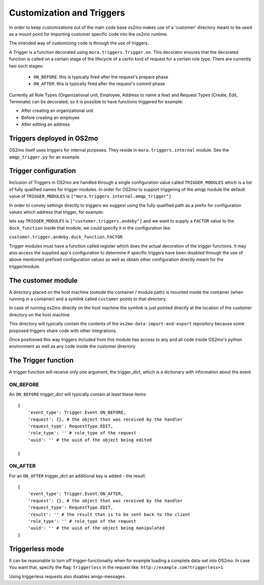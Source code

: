 Customization and Triggers
==========================

In order to keep customizations out of the main code base os2mo makes use of
a 'customer' directory meant to be used as a mount point for importing
customer specific code into the os2mo runtime.

The intended way of customizing code is through the use of triggers.

A Trigger is a function decorated using ``mora.triggers.Trigger.on``. This decorator ensures that the decorated function is called on a certain stage of the lifecycle of a certin kind of request for a certain role type. There are currently two such stages:

 * ``ON_BEFORE``: this is typically fired after the request's prepare phase
 * ``ON_AFTER``: this is typically fired after the request's commit phase

Currently all Role Types (Organizational unit, Employee, Address to name a few) and Request Types (Create, Edit, Terminate) can be decorated, so it is possible to have functions triggered for example:

* After creating an organizational unit
* Before creating an employee
* After editing an address


Triggers deployed in OS2mo
--------------------------

OS2mo itself uses triggers for internal purposes. They reside in ``mora.triggers.internal`` module. See the ``amqp_trigger.py`` for an example.


Trigger configuration
---------------------

Inclusion of Triggers in OS2mo are handled through a single configuration value called ``TRIGGER_MODULES`` which is a list of fully qualified names for trigger modules. In order for OS2mo to support triggering of the amqp module the default value of ``TRIGGER_MODULES`` is ``["mora.triggers.internal.amqp_trigger"]``

In order to convey settings directly to triggers we suggest using the fully qualified path as a prefix for configuration values which address that trigger, for example:

lets say ``TRIGGER_MODULES`` is ``["customer.triggers.andeby"]`` and we want to supply a ``FACTOR`` value to the ``duck_function`` inside that module, we could specify it in the configuration like:

``customer.trigger.andeby.duck_function.FACTOR``

Trigger modules must have a function called register which does the actual decoration of the trigger functions. It may also access the supplied app's configuration to determine if specific triggers have been disabled through the use of above mentioned prefixed configuration values as well as obtain other configuration directly meant for the trigger/module.   


The customer module
-------------------

A directory placed on the host machine (outside the container / module path) is mounted inside the container (when running in a container) and a symlink called ``customer`` points to that directory.

In case of running os2mo directly on the host machine the symlink is just pointed directly at the location of the customer directory on the host machine

This directory will typically contain the contents of the ``os2mo-data-import-and-export`` repository because some proposed triggers share code with other integrations.

Once positioned this way triggers included from this module has access to any and all code inside OS2mo's python environment as well as any code inside the customer directory


The Trigger function
--------------------

A trigger function will receive only one argument, the trigger_dict, which is a dictionary with information about the event

ON_BEFORE
^^^^^^^^^

An ``ON_BEFORE`` trigger_dict will typically contain at least these items: ::

    {
        'event_type': Trigger.Event.ON_BEFORE,
        'request': {}, # the object that was received by the handler
        'request_type': RequestType.EDIT,
        'role_type': '' # role_type of the request
        'uuid': '' # the uuid of the object being edited

    }


ON_AFTER
^^^^^^^^

For an ``ON_AFTER`` trigger_dict an additional key is added - the result: ::

    {
        'event_type': Trigger.Event.ON_AFTER,
        'request': {}, # the object that was received by the handler
        'request_type': RequestType.EDIT,
        'result': '' # the result that is to be sent back to the client
        'role_type': '' # role_type of the request
        'uuid': '' # the uuid of the object being manipulated
    }


Triggerless mode
----------------

It can be reasonable to turn off trigger-functionality when for example loading a complete data-set into OS2mo. In case You want that, specify the flag: ``triggerless`` in the request like: ``http://example.com?triggerless=1``

Using triggerless requests also disables amqp-messages.


